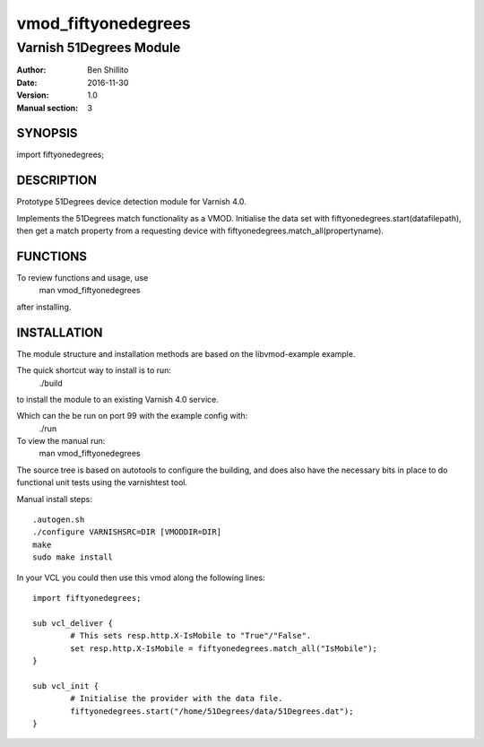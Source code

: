 ====================
vmod_fiftyonedegrees
====================

------------------------
Varnish 51Degrees Module
------------------------

:Author: Ben Shillito
:Date: 2016-11-30
:Version: 1.0
:Manual section: 3

SYNOPSIS
========

import fiftyonedegrees;

DESCRIPTION
===========

Prototype 51Degrees device detection module for Varnish 4.0.

Implements the 51Degrees match functionality as a VMOD.
Initialise the data set with
fiftyonedegrees.start(datafilepath),
then get a match property from a requesting device with
fiftyonedegrees.match_all(propertyname).

FUNCTIONS
=========

To review functions and usage, use
 man vmod_fiftyonedegrees
after installing.


INSTALLATION
============

The module structure and installation methods are based on the
libvmod-example example.

The quick shortcut way to install is to run:
 ./build
to install the module to an existing Varnish 4.0 service.

Which can the be run on port 99 with the example config with:
 ./run

To view the manual run:
 man vmod_fiftyonedegrees

The source tree is based on autotools to configure the building, and
does also have the necessary bits in place to do functional unit tests
using the varnishtest tool.

Manual install steps::

 .autogen.sh
 ./configure VARNISHSRC=DIR [VMODDIR=DIR]
 make
 sudo make install

In your VCL you could then use this vmod along the following lines::
        
        import fiftyonedegrees;

        sub vcl_deliver {
                # This sets resp.http.X-IsMobile to "True"/"False".
                set resp.http.X-IsMobile = fiftyonedegrees.match_all("IsMobile");
        }

	sub vcl_init {
		# Initialise the provider with the data file.
		fiftyonedegrees.start("/home/51Degrees/data/51Degrees.dat");
	}
